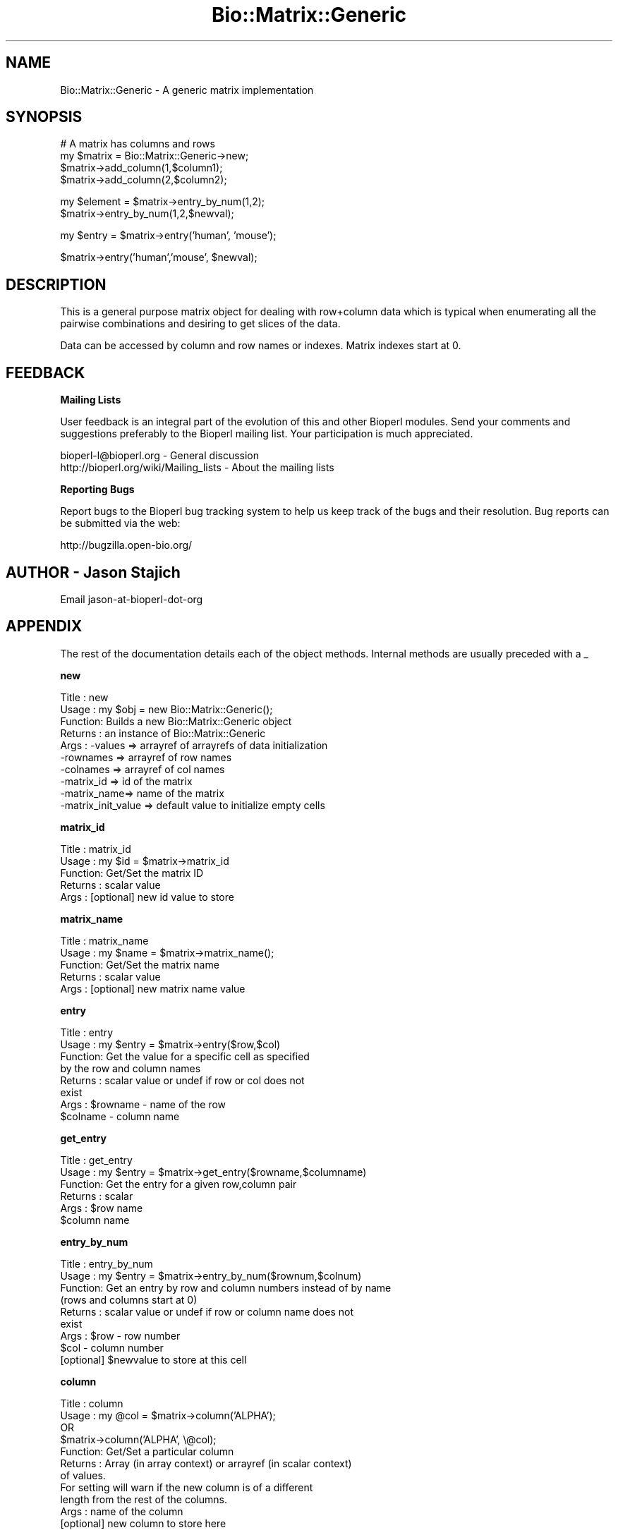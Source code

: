 .\" Automatically generated by Pod::Man v1.37, Pod::Parser v1.32
.\"
.\" Standard preamble:
.\" ========================================================================
.de Sh \" Subsection heading
.br
.if t .Sp
.ne 5
.PP
\fB\\$1\fR
.PP
..
.de Sp \" Vertical space (when we can't use .PP)
.if t .sp .5v
.if n .sp
..
.de Vb \" Begin verbatim text
.ft CW
.nf
.ne \\$1
..
.de Ve \" End verbatim text
.ft R
.fi
..
.\" Set up some character translations and predefined strings.  \*(-- will
.\" give an unbreakable dash, \*(PI will give pi, \*(L" will give a left
.\" double quote, and \*(R" will give a right double quote.  | will give a
.\" real vertical bar.  \*(C+ will give a nicer C++.  Capital omega is used to
.\" do unbreakable dashes and therefore won't be available.  \*(C` and \*(C'
.\" expand to `' in nroff, nothing in troff, for use with C<>.
.tr \(*W-|\(bv\*(Tr
.ds C+ C\v'-.1v'\h'-1p'\s-2+\h'-1p'+\s0\v'.1v'\h'-1p'
.ie n \{\
.    ds -- \(*W-
.    ds PI pi
.    if (\n(.H=4u)&(1m=24u) .ds -- \(*W\h'-12u'\(*W\h'-12u'-\" diablo 10 pitch
.    if (\n(.H=4u)&(1m=20u) .ds -- \(*W\h'-12u'\(*W\h'-8u'-\"  diablo 12 pitch
.    ds L" ""
.    ds R" ""
.    ds C` ""
.    ds C' ""
'br\}
.el\{\
.    ds -- \|\(em\|
.    ds PI \(*p
.    ds L" ``
.    ds R" ''
'br\}
.\"
.\" If the F register is turned on, we'll generate index entries on stderr for
.\" titles (.TH), headers (.SH), subsections (.Sh), items (.Ip), and index
.\" entries marked with X<> in POD.  Of course, you'll have to process the
.\" output yourself in some meaningful fashion.
.if \nF \{\
.    de IX
.    tm Index:\\$1\t\\n%\t"\\$2"
..
.    nr % 0
.    rr F
.\}
.\"
.\" For nroff, turn off justification.  Always turn off hyphenation; it makes
.\" way too many mistakes in technical documents.
.hy 0
.if n .na
.\"
.\" Accent mark definitions (@(#)ms.acc 1.5 88/02/08 SMI; from UCB 4.2).
.\" Fear.  Run.  Save yourself.  No user-serviceable parts.
.    \" fudge factors for nroff and troff
.if n \{\
.    ds #H 0
.    ds #V .8m
.    ds #F .3m
.    ds #[ \f1
.    ds #] \fP
.\}
.if t \{\
.    ds #H ((1u-(\\\\n(.fu%2u))*.13m)
.    ds #V .6m
.    ds #F 0
.    ds #[ \&
.    ds #] \&
.\}
.    \" simple accents for nroff and troff
.if n \{\
.    ds ' \&
.    ds ` \&
.    ds ^ \&
.    ds , \&
.    ds ~ ~
.    ds /
.\}
.if t \{\
.    ds ' \\k:\h'-(\\n(.wu*8/10-\*(#H)'\'\h"|\\n:u"
.    ds ` \\k:\h'-(\\n(.wu*8/10-\*(#H)'\`\h'|\\n:u'
.    ds ^ \\k:\h'-(\\n(.wu*10/11-\*(#H)'^\h'|\\n:u'
.    ds , \\k:\h'-(\\n(.wu*8/10)',\h'|\\n:u'
.    ds ~ \\k:\h'-(\\n(.wu-\*(#H-.1m)'~\h'|\\n:u'
.    ds / \\k:\h'-(\\n(.wu*8/10-\*(#H)'\z\(sl\h'|\\n:u'
.\}
.    \" troff and (daisy-wheel) nroff accents
.ds : \\k:\h'-(\\n(.wu*8/10-\*(#H+.1m+\*(#F)'\v'-\*(#V'\z.\h'.2m+\*(#F'.\h'|\\n:u'\v'\*(#V'
.ds 8 \h'\*(#H'\(*b\h'-\*(#H'
.ds o \\k:\h'-(\\n(.wu+\w'\(de'u-\*(#H)/2u'\v'-.3n'\*(#[\z\(de\v'.3n'\h'|\\n:u'\*(#]
.ds d- \h'\*(#H'\(pd\h'-\w'~'u'\v'-.25m'\f2\(hy\fP\v'.25m'\h'-\*(#H'
.ds D- D\\k:\h'-\w'D'u'\v'-.11m'\z\(hy\v'.11m'\h'|\\n:u'
.ds th \*(#[\v'.3m'\s+1I\s-1\v'-.3m'\h'-(\w'I'u*2/3)'\s-1o\s+1\*(#]
.ds Th \*(#[\s+2I\s-2\h'-\w'I'u*3/5'\v'-.3m'o\v'.3m'\*(#]
.ds ae a\h'-(\w'a'u*4/10)'e
.ds Ae A\h'-(\w'A'u*4/10)'E
.    \" corrections for vroff
.if v .ds ~ \\k:\h'-(\\n(.wu*9/10-\*(#H)'\s-2\u~\d\s+2\h'|\\n:u'
.if v .ds ^ \\k:\h'-(\\n(.wu*10/11-\*(#H)'\v'-.4m'^\v'.4m'\h'|\\n:u'
.    \" for low resolution devices (crt and lpr)
.if \n(.H>23 .if \n(.V>19 \
\{\
.    ds : e
.    ds 8 ss
.    ds o a
.    ds d- d\h'-1'\(ga
.    ds D- D\h'-1'\(hy
.    ds th \o'bp'
.    ds Th \o'LP'
.    ds ae ae
.    ds Ae AE
.\}
.rm #[ #] #H #V #F C
.\" ========================================================================
.\"
.IX Title "Bio::Matrix::Generic 3"
.TH Bio::Matrix::Generic 3 "2008-07-07" "perl v5.8.8" "User Contributed Perl Documentation"
.SH "NAME"
Bio::Matrix::Generic \- A generic matrix implementation
.SH "SYNOPSIS"
.IX Header "SYNOPSIS"
.Vb 4
\&  # A matrix has columns and rows 
\&  my $matrix = Bio::Matrix::Generic->new;
\&  $matrix->add_column(1,$column1);
\&  $matrix->add_column(2,$column2);
.Ve
.PP
.Vb 2
\&  my $element = $matrix->entry_by_num(1,2);
\&  $matrix->entry_by_num(1,2,$newval);
.Ve
.PP
.Vb 1
\&  my $entry = $matrix->entry('human', 'mouse');
.Ve
.PP
.Vb 1
\&  $matrix->entry('human','mouse', $newval);
.Ve
.SH "DESCRIPTION"
.IX Header "DESCRIPTION"
This is a general purpose matrix object for dealing with row+column
data which is typical when enumerating all the pairwise combinations
and desiring to get slices of the data.
.PP
Data can be accessed by column and row names or indexes.  Matrix
indexes start at 0.
.SH "FEEDBACK"
.IX Header "FEEDBACK"
.Sh "Mailing Lists"
.IX Subsection "Mailing Lists"
User feedback is an integral part of the evolution of this and other
Bioperl modules. Send your comments and suggestions preferably to
the Bioperl mailing list.  Your participation is much appreciated.
.PP
.Vb 2
\&  bioperl-l@bioperl.org                  - General discussion
\&  http://bioperl.org/wiki/Mailing_lists  - About the mailing lists
.Ve
.Sh "Reporting Bugs"
.IX Subsection "Reporting Bugs"
Report bugs to the Bioperl bug tracking system to help us keep track
of the bugs and their resolution. Bug reports can be submitted via the
web:
.PP
.Vb 1
\&  http://bugzilla.open-bio.org/
.Ve
.SH "AUTHOR \- Jason Stajich"
.IX Header "AUTHOR - Jason Stajich"
Email jason-at-bioperl-dot-org
.SH "APPENDIX"
.IX Header "APPENDIX"
The rest of the documentation details each of the object methods.
Internal methods are usually preceded with a _
.Sh "new"
.IX Subsection "new"
.Vb 10
\& Title   : new
\& Usage   : my $obj = new Bio::Matrix::Generic();
\& Function: Builds a new Bio::Matrix::Generic object 
\& Returns : an instance of Bio::Matrix::Generic
\& Args    : -values     => arrayref of arrayrefs of data initialization 
\&           -rownames   => arrayref of row names
\&           -colnames   => arrayref of col names
\&           -matrix_id  => id of the matrix
\&           -matrix_name=> name of the matrix
\&           -matrix_init_value => default value to initialize empty cells
.Ve
.Sh "matrix_id"
.IX Subsection "matrix_id"
.Vb 5
\& Title   : matrix_id
\& Usage   : my $id = $matrix->matrix_id
\& Function: Get/Set the matrix ID
\& Returns : scalar value
\& Args    : [optional] new id value to store
.Ve
.Sh "matrix_name"
.IX Subsection "matrix_name"
.Vb 5
\& Title   : matrix_name
\& Usage   : my $name = $matrix->matrix_name();
\& Function: Get/Set the matrix name
\& Returns : scalar value
\& Args    : [optional] new matrix name value
.Ve
.Sh "entry"
.IX Subsection "entry"
.Vb 8
\& Title   : entry
\& Usage   : my $entry = $matrix->entry($row,$col)
\& Function: Get the value for a specific cell as specified
\&           by the row and column names
\& Returns : scalar value or undef if row or col does not
\&           exist
\& Args    : $rowname - name of the row
\&           $colname - column name
.Ve
.Sh "get_entry"
.IX Subsection "get_entry"
.Vb 6
\& Title   : get_entry
\& Usage   : my $entry = $matrix->get_entry($rowname,$columname)
\& Function: Get the entry for a given row,column pair
\& Returns : scalar
\& Args    : $row name
\&           $column name
.Ve
.Sh "entry_by_num"
.IX Subsection "entry_by_num"
.Vb 9
\& Title   : entry_by_num
\& Usage   : my $entry = $matrix->entry_by_num($rownum,$colnum)
\& Function: Get an entry by row and column numbers instead of by name
\&           (rows and columns start at 0)
\& Returns : scalar value or undef if row or column name does not
\&           exist
\& Args    : $row - row number
\&           $col - column number
\&           [optional] $newvalue to store at this cell
.Ve
.Sh "column"
.IX Subsection "column"
.Vb 11
\& Title   : column
\& Usage   : my @col = $matrix->column('ALPHA');
\&           OR
\&           $matrix->column('ALPHA', \e@col);
\& Function: Get/Set a particular column
\& Returns : Array (in array context) or arrayref (in scalar context)
\&           of values.  
\&           For setting will warn if the new column is of a different
\&           length from the rest of the columns.
\& Args    : name of the column
\&           [optional] new column to store here
.Ve
.Sh "get_column"
.IX Subsection "get_column"
.Vb 6
\& Title   : get_column
\& Usage   : my @row = $matrix->get_column('ALPHA');
\& Function: Get a particular column
\& Returns : Array (in array context) or arrayref (in scalar context)
\&           of values
\& Args    : name of the column
.Ve
.Sh "column_by_num"
.IX Subsection "column_by_num"
.Vb 10
\& Title   : column_by_num
\& Usage   : my @col = $matrix->column_by_num(1);
\&           OR
\&           $matrix->column_by_num(1,\e@newcol);
\& Function: Get/Set a column by its number instead of name
\&           (cols/rows start at 0)
\& Returns : Array (in array context) or arrayref (in scalar context)
\&           of values
\& Args    : name of the column
\&           [optional] new value to store for a particular column
.Ve
.Sh "row"
.IX Subsection "row"
.Vb 8
\& Title   : row
\& Usage   : my @row = $matrix->row($rowname);
\&             OR
\&           $matrix->row($rowname,\e@rowvalues);
\& Function: Get/Set the row of the matrix
\& Returns : Array (in array context) or arrayref (in scalar context)
\& Args    : rowname
\&           [optional] new value of row to store
.Ve
.Sh "get_row"
.IX Subsection "get_row"
.Vb 6
\& Title   : get_row
\& Usage   : my @row = $matrix->get_row('ALPHA');
\& Function: Get a particular row
\& Returns : Array (in array context) or arrayref (in scalar context)
\&           of values
\& Args    : name of the row
.Ve
.Sh "row_by_num"
.IX Subsection "row_by_num"
.Vb 8
\& Title   : row_by_num
\& Usage   : my @row = $matrix->row_by_num($rownum);
\&             OR
\&           $matrix->row($rownum,\e@rowvalues);
\& Function: Get/Set the row of the matrix
\& Returns : Array (in array context) or arrayref (in scalar context)
\& Args    : rowname
\&           [optional] new value of row to store
.Ve
.Sh "diagonal"
.IX Subsection "diagonal"
.Vb 6
\& Title   : diagonal
\& Usage   : my @diagonal = $matrix->get_diagonal()
\& Function: Get the diagonal of a matrix
\& Returns : Array (in array context) or arrayref (in scalar context)
\&           of values which lie along the diagonal
\& Args    : none
.Ve
.Sh "add_row"
.IX Subsection "add_row"
.Vb 12
\& Title   : add_row
\& Usage   : $matrix->add_row($index,\e@newrow);
\& Function: Adds a row at particular location in the matrix.
\&           If $index < the rowcount will shift all the rows down
\&           by the number of new rows.
\&           To add a single empty row, simply call
\&           $matrix->add_row($index,undef);
\& Returns : the updated number of total rows in the matrix
\& Args    : index to store
\&           name of the row (header)
\&           newrow to add, if this is undef will add a single
\&                     row with all values set to undef
.Ve
.Sh "remove_row"
.IX Subsection "remove_row"
.Vb 6
\& Title   : remove_row
\& Usage   : $matrix->remove_row($colnum)
\& Function: remove a row from the matrix shifting all the rows
\&           up by one
\& Returns : Updated number of rows in the matrix
\& Args    : row index
.Ve
.Sh "add_column"
.IX Subsection "add_column"
.Vb 12
\& Title   : add_column
\& Usage   : $matrix->add_column($index,$colname,\e@newcol);
\& Function: Adds a column at particular location in the matrix.
\&           If $index < the colcount will shift all the columns right
\&           by the number of new columns.
\&           To add a single empty column, simply call
\&           $matrix->add_column($index,undef);
\& Returns : the updated number of total columns in the matrix
\& Args    : index to store
\&           name of the column (header)
\&           newcolumn to add, if this is undef will add a single
\&                 column with all values set to undef
.Ve
.Sh "remove_column"
.IX Subsection "remove_column"
.Vb 6
\& Title   : remove_column
\& Usage   : $matrix->remove_column($colnum)
\& Function: remove a column from the matrix shifting all the columns
\&           to the left by one
\& Returns : Updated number of columns in the matrix
\& Args    : column index
.Ve
.Sh "column_num_for_name"
.IX Subsection "column_num_for_name"
.Vb 5
\& Title   : column_num_for_name
\& Usage   : my $num = $matrix->column_num_for_name($name)
\& Function: Gets the column number for a particular column name
\& Returns : integer
\& Args    : string
.Ve
.Sh "row_num_for_name"
.IX Subsection "row_num_for_name"
.Vb 5
\& Title   : row_num_for_name
\& Usage   : my $num = $matrix->row_num_for_name
\& Function: Gets the row number for a particular row name
\& Returns : integer
\& Args    : string
.Ve
.Sh "column_header"
.IX Subsection "column_header"
.Vb 5
\& Title   : column_header
\& Usage   : my $name = $matrix->column_header(0)
\& Function: Gets the column header for a particular column number
\& Returns : string
\& Args    : integer
.Ve
.Sh "row_header"
.IX Subsection "row_header"
.Vb 5
\& Title   : row_header
\& Usage   : my $name = $matrix->row_header(0)
\& Function: Gets the row header for a particular row number
\& Returns : string
\& Args    : integer
.Ve
.Sh "num_rows"
.IX Subsection "num_rows"
.Vb 5
\& Title   : num_rows
\& Usage   : my $rowcount = $matrix->num_rows;
\& Function: Get the number of rows
\& Returns : integer
\& Args    : none
.Ve
.Sh "num_columns"
.IX Subsection "num_columns"
.Vb 5
\& Title   : num_columns
\& Usage   : my $colcount = $matrix->num_columns
\& Function: Get the number of columns
\& Returns : integer
\& Args    : none
.Ve
.Sh "row_names"
.IX Subsection "row_names"
.Vb 5
\& Title   : row_names
\& Usage   : my @rows = $matrix->row_names
\& Function: The names of all the rows
\& Returns : array in array context, arrayref in scalar context
\& Args    : none
.Ve
.Sh "column_names"
.IX Subsection "column_names"
.Vb 5
\& Title   : column_names
\& Usage   : my @columns = $matrix->column_names
\& Function: The names of all the columns
\& Returns : array in array context, arrayref in scalar context
\& Args    : none
.Ve
.Sh "private methods"
.IX Subsection "private methods"
Private methods for a Generic Matrix
.Sh "_values"
.IX Subsection "_values"
.Vb 6
\& Title   : _values
\& Usage   : $matrix->_values();
\& Function: get/set for array ref of the matrix containing
\&           distance values 
\& Returns : an array reference 
\& Args    : an array reference
.Ve
